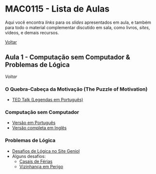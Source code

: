 #+STARTUP: overview indent inlineimages logdrawer
#+OPTIONS: toc:t TeX:t LaTeX:t

* MAC0115 - Lista de Aulas

  Aqui você encontra /links/ para os /slides/ apresentados em aula, e também para todo
  o material complementar discutido em sala,  como livros, /sites/, vídeos, e demais
  recursos.

  [[file:index.html][Voltar]]

** Aula 1 - Computação sem Computador & Problemas de Lógica
   [[MAC0115 - Lista de Aulas][Voltar]]

*** O Quebra-Cabeça da Motivação (The Puzzle of Motivation)
    - [[https://www.youtube.com/watch?v=rrkrvAUbU9Y][TED Talk (Legendas em Português)]]
*** Computação sem Computador
    - [[https://classic.csunplugged.org/wp-content/uploads/2014/12/CSUnpluggedTeachers-portuguese-brazil-feb-2011.pdf][Versão em Português]]
    - [[https://classic.csunplugged.org/wp-content/uploads/2015/03/CSUnplugged_OS_2015_v3.1.pdf][Versão completa em Inglês]]
*** Problemas de Lógica
    - [[https://www.geniol.com.br/logica/desafios/][Desafios de Lógica no Site Geniol]]
    - Alguns desafios:
      - [[https://www.geniol.com.br/logica/desafios/casais-de-ferias/][Casais de Férias]]
      - [[https://www.geniol.com.br/logica/desafios/vizinhanca-em-perigo/][Vizinhança em Perigo]]
